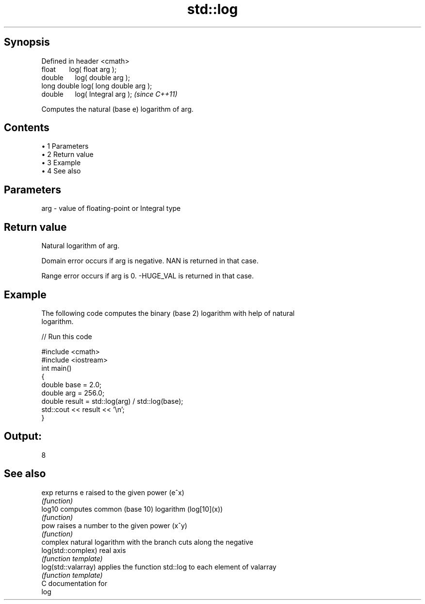 .TH std::log 3 "Apr 19 2014" "1.0.0" "C++ Standard Libary"
.SH Synopsis
   Defined in header <cmath>
   float       log( float arg );
   double      log( double arg );
   long double log( long double arg );
   double      log( Integral arg );     \fI(since C++11)\fP

   Computes the natural (base e) logarithm of arg.

.SH Contents

     • 1 Parameters
     • 2 Return value
     • 3 Example
     • 4 See also

.SH Parameters

   arg - value of floating-point or Integral type

.SH Return value

   Natural logarithm of arg.

   Domain error occurs if arg is negative. NAN is returned in that case.

   Range error occurs if arg is 0. -HUGE_VAL is returned in that case.

.SH Example

   The following code computes the binary (base 2) logarithm with help of natural
   logarithm.

   
// Run this code

 #include <cmath>
 #include <iostream>
  
 int main()
 {
     double base = 2.0;
     double arg  = 256.0;
     double result = std::log(arg) / std::log(base);
  
     std::cout << result << '\\n';
 }

.SH Output:

 8

.SH See also

   exp                returns e raised to the given power (e^x)
                      \fI(function)\fP
   log10              computes common (base 10) logarithm (log[10](x))
                      \fI(function)\fP
   pow                raises a number to the given power (x^y)
                      \fI(function)\fP
                      complex natural logarithm with the branch cuts along the negative
   log(std::complex)  real axis
                      \fI(function template)\fP
   log(std::valarray) applies the function std::log to each element of valarray
                      \fI(function template)\fP
   C documentation for
   log
